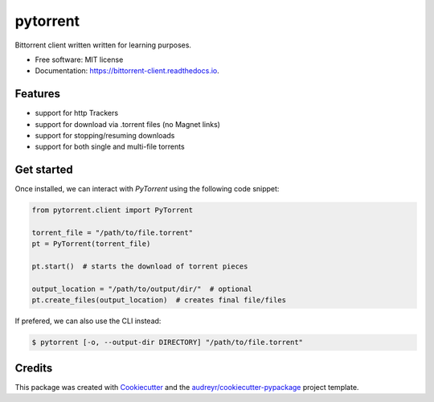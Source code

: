 =========
pytorrent
=========


.. image:: https://img.shields.io/pypi/v/pytorrent.svg
        :target: https://pypi.python.org/pypi/pytorrent

.. image:: https://img.shields.io/travis/nikhiljarora/pytorrent.svg
        :target: https://travis-ci.com/nikhiljarora/pytorrent

.. image:: https://readthedocs.org/projects/bittorrent-client/badge/?version=latest
        :target: https://bittorrent-client.readthedocs.io/en/latest/?version=latest
        :alt: Documentation Status




Bittorrent client written written for learning purposes.


* Free software: MIT license
* Documentation: https://bittorrent-client.readthedocs.io.


Features
--------

* support for http Trackers
* support for download via .torrent files (no Magnet links)
* support for stopping/resuming downloads
* support for both single and multi-file torrents


Get started
-----------

Once installed, we can interact with `PyTorrent` using the following code snippet:

.. code-block:: python

    from pytorrent.client import PyTorrent

    torrent_file = "/path/to/file.torrent"
    pt = PyTorrent(torrent_file)

    pt.start()  # starts the download of torrent pieces

    output_location = "/path/to/output/dir/"  # optional
    pt.create_files(output_location)  # creates final file/files

If prefered, we can also use the CLI instead:

.. code-block:: bash

    $ pytorrent [-o, --output-dir DIRECTORY] "/path/to/file.torrent"

Credits
-------

This package was created with Cookiecutter_ and the `audreyr/cookiecutter-pypackage`_ project template.

.. _Cookiecutter: https://github.com/audreyr/cookiecutter
.. _`audreyr/cookiecutter-pypackage`: https://github.com/audreyr/cookiecutter-pypackage
